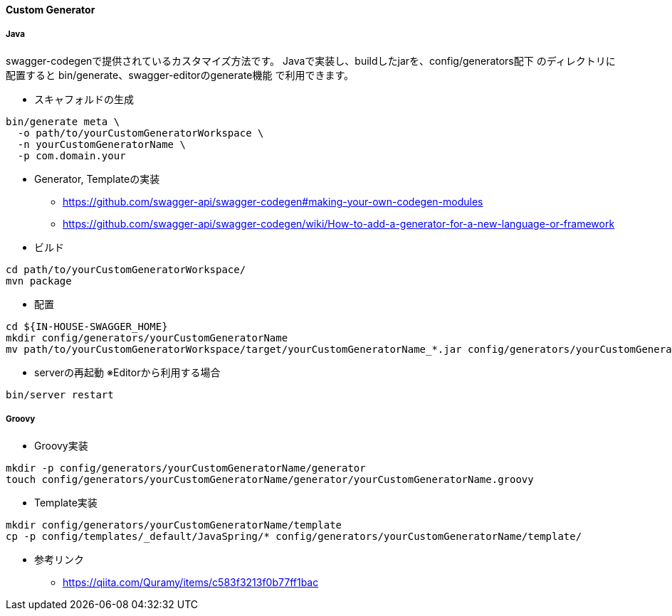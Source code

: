 ==== Custom Generator

===== Java

swagger-codegenで提供されているカスタマイズ方法です。
Javaで実装し、buildしたjarを、config/generators配下 のディレクトリに配置すると
bin/generate、swagger-editorのgenerate機能 で利用できます。

* スキャフォルドの生成

[source, bash]
----
bin/generate meta \
  -o path/to/yourCustomGeneratorWorkspace \
  -n yourCustomGeneratorName \
  -p com.domain.your
----

* Generator, Templateの実装
** https://github.com/swagger-api/swagger-codegen#making-your-own-codegen-modules
** https://github.com/swagger-api/swagger-codegen/wiki/How-to-add-a-generator-for-a-new-language-or-framework

* ビルド

[source, bash]
----
cd path/to/yourCustomGeneratorWorkspace/
mvn package
----

* 配置

[source, bash]
----
cd ${IN-HOUSE-SWAGGER_HOME}
mkdir config/generators/yourCustomGeneratorName
mv path/to/yourCustomGeneratorWorkspace/target/yourCustomGeneratorName_*.jar config/generators/yourCustomGeneratorName/
----

* serverの再起動 ※Editorから利用する場合

[source, bash]
----
bin/server restart
----


===== Groovy

* Groovy実装

[source, bash]
----
mkdir -p config/generators/yourCustomGeneratorName/generator
touch config/generators/yourCustomGeneratorName/generator/yourCustomGeneratorName.groovy
----

* Template実装

[source, bash]
----
mkdir config/generators/yourCustomGeneratorName/template
cp -p config/templates/_default/JavaSpring/* config/generators/yourCustomGeneratorName/template/
----

* 参考リンク
** https://qiita.com/Quramy/items/c583f3213f0b77ff1bac
